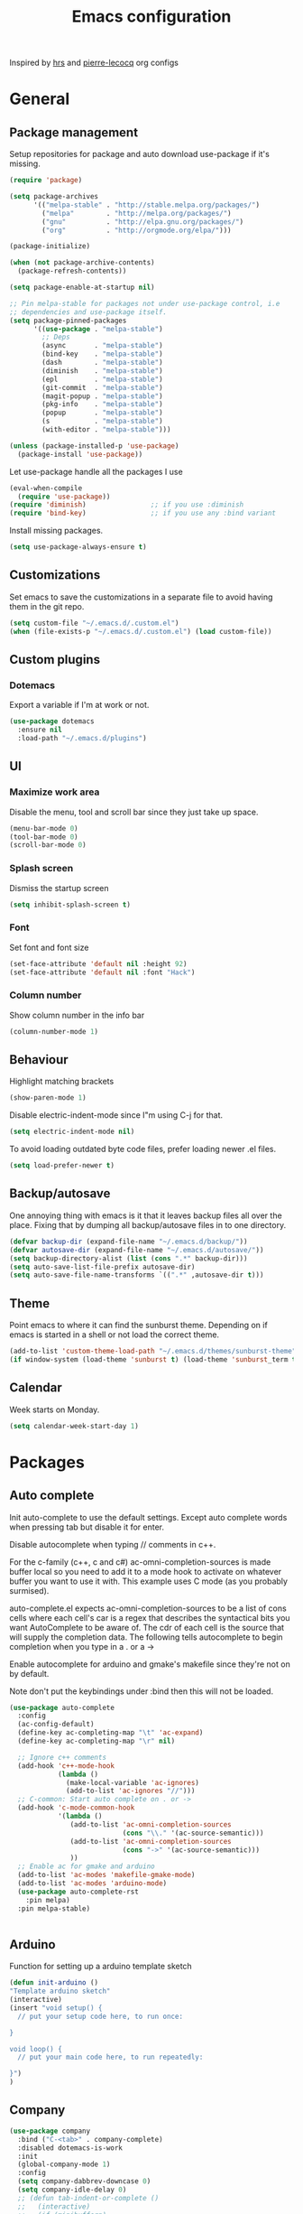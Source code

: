 #+TITLE: Emacs configuration

Inspired by [[https://github.com/hrs/dotfiles/tree/master/emacs.d][hrs]] and [[https://github.com/pierre-lecocq/emacs.d/tree/literal][pierre-lecocq]] org configs

* General
** Package management

   Setup repositories for package and auto download use-package if it's missing. 
   #+BEGIN_SRC emacs-lisp
     (require 'package)

     (setq package-archives
           '(("melpa-stable" . "http://stable.melpa.org/packages/")
             ("melpa"        . "http://melpa.org/packages/")
             ("gnu"          . "http://elpa.gnu.org/packages/")
             ("org"          . "http://orgmode.org/elpa/")))

     (package-initialize)

     (when (not package-archive-contents)
       (package-refresh-contents))

     (setq package-enable-at-startup nil)

     ;; Pin melpa-stable for packages not under use-package control, i.e
     ;; dependencies and use-package itself.
     (setq package-pinned-packages
           '((use-package . "melpa-stable")
             ;; Deps
             (async       . "melpa-stable")
             (bind-key    . "melpa-stable")
             (dash        . "melpa-stable")
             (diminish    . "melpa-stable")
             (epl         . "melpa-stable")
             (git-commit  . "melpa-stable")
             (magit-popup . "melpa-stable")
             (pkg-info    . "melpa-stable")
             (popup       . "melpa-stable")
             (s           . "melpa-stable")
             (with-editor . "melpa-stable")))

     (unless (package-installed-p 'use-package)
       (package-install 'use-package))
   #+END_SRC

   Let use-package handle all the packages I use
   #+BEGIN_SRC emacs-lisp
     (eval-when-compile
       (require 'use-package))
     (require 'diminish)                ;; if you use :diminish
     (require 'bind-key)                ;; if you use any :bind variant
   #+END_SRC

   Install missing packages.
   #+BEGIN_SRC emacs-lisp
     (setq use-package-always-ensure t)
   #+END_SRC
** Customizations
   Set emacs to save the customizations in a separate file to avoid
   having them in the git repo.
   #+BEGIN_SRC emacs-lisp
     (setq custom-file "~/.emacs.d/.custom.el")
     (when (file-exists-p "~/.emacs.d/.custom.el") (load custom-file))
   #+END_SRC
** Custom plugins
*** Dotemacs
    Export a variable if I'm at work or not.
    #+BEGIN_SRC emacs-lisp
      (use-package dotemacs
        :ensure nil
        :load-path "~/.emacs.d/plugins")
    #+END_SRC
** UI
*** Maximize work area
   Disable the menu, tool and scroll bar since they just take up
   space.
   #+BEGIN_SRC emacs-lisp
     (menu-bar-mode 0)
     (tool-bar-mode 0)
     (scroll-bar-mode 0)
   #+END_SRC
*** Splash screen
    Dismiss the startup screen
    #+BEGIN_SRC emacs-lisp
      (setq inhibit-splash-screen t)
    #+END_SRC
*** Font
    Set font and font size
    #+BEGIN_SRC emacs-lisp
      (set-face-attribute 'default nil :height 92)
      (set-face-attribute 'default nil :font "Hack")
    #+END_SRC
*** Column number
   Show column number in the info bar
   #+BEGIN_SRC emacs-lisp
     (column-number-mode 1)
   #+END_SRC
** Behaviour
   Highlight matching brackets
   #+BEGIN_SRC emacs-lisp
     (show-paren-mode 1)
   #+END_SRC
   
   Disable electric-indent-mode since I"m using C-j for that.
   #+BEGIN_SRC emacs-lisp
     (setq electric-indent-mode nil)
   #+END_SRC

   To avoid loading outdated byte code files, prefer loading newer .el
   files.
   #+BEGIN_SRC emacs-lisp
     (setq load-prefer-newer t)
   #+END_SRC
** Backup/autosave
   One annoying thing with emacs is it that it leaves backup files all
   over the place.  Fixing that by dumping all backup/autosave files
   in to one directory.
   #+BEGIN_SRC emacs-lisp
     (defvar backup-dir (expand-file-name "~/.emacs.d/backup/"))
     (defvar autosave-dir (expand-file-name "~/.emacs.d/autosave/"))
     (setq backup-directory-alist (list (cons ".*" backup-dir)))
     (setq auto-save-list-file-prefix autosave-dir)
     (setq auto-save-file-name-transforms `((".*" ,autosave-dir t)))
   #+END_SRC

** Theme
   Point emacs to where it can find the sunburst theme. Depending on
   if emacs is started in a shell or not load the correct theme.
   #+BEGIN_SRC emacs-lisp
     (add-to-list 'custom-theme-load-path "~/.emacs.d/themes/sunburst-theme")
     (if window-system (load-theme 'sunburst t) (load-theme 'sunburst_term t))
   #+END_SRC
** Calendar
   Week starts on Monday.
   #+BEGIN_SRC emacs-lisp
     (setq calendar-week-start-day 1)
   #+END_SRC
* Packages
** Auto complete
   Init auto-complete to use the default settings. Except auto
   complete words when pressing tab but disable it for enter.

   Disable autocomplete when typing // comments in c++.

   For the c-family (c++, c and c#) 
   ac-omni-completion-sources is made buffer local so you need to add
   it to a mode hook to activate on whatever buffer you want to use it
   with.  This example uses C mode (as you probably surmised).
   
   auto-complete.el expects ac-omni-completion-sources to be a list of
   cons cells where each cell's car is a regex that describes the
   syntactical bits you want AutoComplete to be aware of. The cdr of
   each cell is the source that will supply the completion data.  The
   following tells autocomplete to begin completion when you type in a
   . or a ->

   Enable autocomplete for arduino and gmake's makefile since they're
   not on by default.
   
   Note don't put the keybindings under :bind then this will not be
   loaded.
   #+BEGIN_SRC emacs-lisp
     (use-package auto-complete
       :config
       (ac-config-default)
       (define-key ac-completing-map "\t" 'ac-expand)
       (define-key ac-completing-map "\r" nil)

       ;; Ignore c++ comments
       (add-hook 'c++-mode-hook
                 (lambda ()
                   (make-local-variable 'ac-ignores)
                   (add-to-list 'ac-ignores "//")))
       ;; C-common: Start auto complete on . or ->
       (add-hook 'c-mode-common-hook 
                 '(lambda ()
                    (add-to-list 'ac-omni-completion-sources
                                 (cons "\\." '(ac-source-semantic)))
                    (add-to-list 'ac-omni-completion-sources
                                 (cons "->" '(ac-source-semantic)))
                    ))
       ;; Enable ac for gmake and arduino
       (add-to-list 'ac-modes 'makefile-gmake-mode)
       (add-to-list 'ac-modes 'arduino-mode)
       (use-package auto-complete-rst
         :pin melpa)
       :pin melpa-stable)


   #+END_SRC
** Arduino
   Function for setting up a arduino template sketch
   #+BEGIN_SRC emacs-lisp
     (defun init-arduino ()
     "Template arduino sketch"
     (interactive)
     (insert "void setup() {
       // put your setup code here, to run once:

     }

     void loop() {
       // put your main code here, to run repeatedly:

     }")
     )   
   #+END_SRC
** Company
   
   #+BEGIN_SRC emacs-lisp
     (use-package company
       :bind ("C-<tab>" . company-complete)
       :disabled dotemacs-is-work
       :init
       (global-company-mode 1)
       :config
       (setq company-dabbrev-downcase 0)
       (setq company-idle-delay 0)
       ;; (defun tab-indent-or-complete ()
       ;;   (interactive)
       ;;   (if (minibufferp)
       ;;    (minibuffer-complete)
       ;;     (if (or (not yas-minor-mode)
       ;;          (null (do-yas-expand)))
       ;;      (if (check-expansion)
       ;;          (company-complete-common)
       ;;        (indent-for-tab-command)))))
       ;; (global-set-key [backtab] 'tab-indent-or-complete)
       (add-to-list 'company-backends 'company-c-headers)
       :pin melpa-stable)
   #+END_SRC
** CMake
   #+BEGIN_SRC emacs-lisp
     (use-package cmake-mode
       :pin melpa-stable)
   #+END_SRC
** CC mode
   Specific for C, C++ and other in the c family
   - Set indentation to be two spaces.
   - Set the default mode for .h files to be c++-mode
   - Make it easier to work with camelCase words by enabling subword-mode.
   - Add that it will also search src and include directories when
     switching between header and source files.

   #+BEGIN_SRC emacs-lisp
     (use-package cc-mode
       :mode ("\\.h\\'" . c++-mode)
       :config
       (add-hook 'c-mode-common-hook
                 (lambda ()
                   (setq indent-tabs-mode nil)
                   (setq c-basic-offset 2)
                   (subword-mode 1))) ;; enable camelCase
       (setq ff-search-directories '("." "../src" "../include"))
       :pin melpa-stable)

   #+END_SRC
** Gnuplot
   Enable gnuplot to be able to plot tables in org mode.

   Bind the F9 key to open a buffer into gnuplot mode

   Set that all files ending in .gp will use the gnuplot-mode
   #+BEGIN_SRC emacs-lisp
     (use-package gnuplot
       :bind ([(f9)] . gnuplot-make-buffer)
       :config
       (autoload 'gnuplot-mode "gnuplot" "gnuplot major mode" t)
       (autoload 'gnuplot-make-buffer "gnuplot" "open a buffer in gnuplot mode" t)
       ;; Set files with ext .gp to use gnuplot
       (setq auto-mode-alist (append '(("\\.gp$" . gnuplot-mode)) auto-mode-alist))
       :pin melpa-stable)
   #+END_SRC
** Flycheck
   Enable flycheck globably.

   Disable clang check, gcc check works better.
   #+BEGIN_SRC emacs-lisp
          (use-package flycheck
            :config
            (add-hook 'after-init-hook #'global-flycheck-mode)
            (setq-default flycheck-disabled-checkers
                          (append flycheck-disabled-checkers '(c/c++-clang)))
            (when dotemacs-is-work 
              (setq-default flycheck-c/c++-gcc-executable
                            "/tools/package/gcc/6.2.0/bin/g++"))
            ;; Current version of rst-sphinx for flycheck disabling it
            (add-to-list 'auto-mode-alist
                         '("\\.rst\\'" . (lambda () 
                                           (rst-mode)
                                           (flycheck-mode -1)))) 
            :pin melpa-stable)

   #+END_SRC
   Tell emacs it's safe to change these in a .dir-locals.el file.
   #+BEGIN_SRC emacs-lisp
     (put 'flycheck-c/c++-gcc-executable 'safe-local-variable #'stringp) 
     (put 'flycheck-gcc-args 'safe-local-variable #'listp) 
   #+END_SRC
** Golang
   Setting up go to use 2 spaces as indentation and enable
   autocomplete for go.
   #+BEGIN_SRC emacs-lisp
     (use-package go-mode
       :config
       (add-hook 'go-mode-hook 
                 (lambda ()
                   (setq-default) 
                   (setq tab-width 2) 
                   (setq standard-indent 2) 
                   (setq indent-tabs-mode nil)))
       (use-package go-autocomplete
         :pin melpa-stable)
       :pin melpa-stable)
   #+END_SRC
** Haskell
   Settings for programming haskell in emacs
   #+BEGIN_SRC emacs-lisp
     (use-package haskell-mode
       :config
       (add-hook 'haskell-mode-hook 'turn-on-haskell-doc-mode)
       (add-hook 'haskell-mode-hook 'turn-on-haskell-indent)
       (autoload 'ghc-init "ghc" nil t)
       :pin melpa-stable)
   #+END_SRC
** Ledger
   Settings for ledger.
   Set the default mode for .dat files to ledger.

   Clean the buffer with C-c c.
   #+BEGIN_SRC emacs-lisp
     (use-package ledger-mode
       :bind (:map ledger-mode-map ("C-c c" . ledger-mode-clean-buffer))
       :mode "\\.dat\\'"
       :config
       (setq ledger-clear-whole-transactions 1)
       (add-hook 'ledger-mode-hook 
                 (lambda ()
                   (company-mode -1)))
:pin melpa-stable)
   #+END_SRC
** Lisp
   Color haxvalues with their respective color.
   #+BEGIN_SRC emacs-lisp
     (use-package lisp-mode
       :ensure nil ; Built in
       :config
       (defvar hexcolour-keywords
         '(("#[[:xdigit:]]\\{6\\}"
            (0 (put-text-property (match-beginning 0)
                                  (match-end 0)
                                  'face (list :background 
                                              (match-string-no-properties 0)))))))
       (defun hexcolour-add-to-font-lock ()
         (font-lock-add-keywords nil hexcolour-keywords))
       (add-hook 'lisp-mode-hook 'hexcolour-add-to-font-lock))
   #+END_SRC
** GLSL
   Set files associated with glsl to use glsl mode
   #+BEGIN_SRC emacs-lisp
     (use-package glsl-mode                       ;
       :mode (("\\.vert\\'" . glsl-mode)
              ("\\.frag\\'" . glsl-mode)
              ("\\.geom\\'" . glsl-mode)
              ("\\.prog\\'" . glsl-mode)
              ("\\.glsl\\'" . glsl-mode))
       :pin melpa)
   #+END_SRC
** Python
   Package name is python but the mode is python-mode
   Set indentation to 2 white spaces.

   Set the default for pb2 files (=PROJECT=) to use python.
   #+BEGIN_SRC emacs-lisp
     (use-package python
       :mode (("\\.py\\'" . python-mode) 
              ("^PROJECT$" . python-mode))
       :interpreter ("python" . python-mode)
       :config

       (setq python-mode-hook
             (function (lambda ()
                         (setq indent-tabs-mode nil)
                         (setq python-indent-offset 
                               (if dotemacs-is-work 4 2)))))
       :pin melpa-stable)
   #+END_SRC
** RTags (Disabled)
   Key bindings for RTags (they conflicts with GTags)
   #+BEGIN_SRC emacs-lisp
     (use-package rtags
       :disabled t
       :bind (("M-." . rtags-find-symbol-at-point)
              ("M-," . rtags-find-references-at-point)
              ("M-[" . rtags-location-stack-back)
              ("M-]" . rtags-location-stack-forward))
       :config
       (use-package rtags-ac
         :pin melpa-stable)
       :pin melpa-stable)
   #+END_SRC
** Sh
   Indent using 2 spaces for shell scripts.
   #+BEGIN_SRC emacs-lisp
     (use-package sh-script
       :config
       (add-hook 'sh-mode-hook
             (lambda ()
               (setq indent-tabs-mode nil)
               (setq c-basic-offset 2))))
   #+END_SRC
** Shell
   Enable color in shell and define the color theme. Also disable
   yasnippet in shell mode since that's messing with the shell.
   
   Custom function to clear the shell in emacs. Bound to f8
   #+BEGIN_SRC emacs-lisp
     (use-package shell
       :bind ("<f8>" . clear-shell)
       :config
       (add-hook 'shell-mode-hook 
                 (lambda ()
                   ;; Enable color in shell
                   (ansi-color-for-comint-mode-on)
                   ;; Change Color theme in shell
                   (setq ansi-color-names-vector
                         ["#4d4d4d"
                          "#D81860"
                          "#60FF60"
                          "#f9fd75"
                          "#4695c8"
                          "#a78edb"
                          "#43afce"
                          "#f3ebe2"])
                   (setq ansi-color-map (ansi-color-make-color-map))
                   ;; Disable yas minor mode
                   (yas-minor-mode -1)
                   ;; Disable company mode
                   (when (not dotemacs-is-work) (company-mode -1))
                   ;; Add go and goc to the dirtrack, Need tweak the regexp 
                   ;; (setq shell-cd-regexp "\\(cd\\|goc\\|go\\)")
                   ))
       (defun clear-shell ()
         "Clear the shell buffer"
         (interactive)
         (let ((comint-buffer-maximum-size 0))
           (comint-truncate-buffer))))
   #+END_SRC
** Sphinx
   #+BEGIN_SRC emacs-lisp
     (use-package sphinx-mode
       :pin melpa-stable)
   #+END_SRC
** Tramp
   Set the ssh to be the default method for tramp
   #+BEGIN_SRC emacs-lisp
     (use-package tramp
       :config
       (setq tramp-default-method "ssh")
       (add-to-list 'tramp-remote-path "/tools/bin"))
   #+END_SRC
** Yasnippet
   Enable yasnippet
   #+BEGIN_SRC emacs-lisp
     (use-package yasnippet 
       :config
       (yas-global-mode 1)
       (setq yas-indent-line nil)
       :pin melpa-stable)
   #+END_SRC
** Org
   From [[https://github.com/hrs/dotfiles/tree/master/emacs.d][hrs]] config file but converted to use-package
 
   Use pretty bullet points instead of asterix

   Use a little downward-pointing arrow instead of the usual ellipsis
   (=...=) when folded.

   Use syntax highlighting in source blocks while editing.
   #+BEGIN_SRC emacs-lisp
     (use-package org
       :mode ("\\.org\\'" . org-mode)
       :config
       (use-package org-bullets
         :pin melpa-stable)
       (add-hook 'org-mode-hook
                 (lambda ()
                   (org-bullets-mode t)))
       (setq org-ellipsis "⤵")
       (setq org-src-fontify-natively t)
       (setq org-src-window-setup 'current-window))
   #+END_SRC

   Doesn't work with yasnippet getting:
   yas--fallback: yasnippet fallback loop!
   This can happen when you bind ‘yas-expand’ outside of the ‘yas-minor-mode-map’.

   Make TAB act as if it were issued in a buffer of the language's major mode.
   =(setq org-src-tab-acts-natively t)=
** Makefile
   Set following files to use makefile-gmake-mode as the default.
   - Files that starts with =Makefile=.
   - Has extension =.mk=.
   - Files that are located in a directory called Make and ends with
     Rules.
   - Files that are located in a directory called modules.
   - Files called BUILD.conf (pb2 file).
   #+BEGIN_SRC emacs-lisp
     (use-package make-mode
       :mode (("Makefile.*" . makefile-gmake-mode)
              ("\\.mk$" . makefile-gmake-mode)
              ("Make/.*Rules" . makefile-gmake-mode)
              ("modules/.*" . makefile-gmake-mode)
              ("BUILD.conf" . makefile-gmake-mode)
              ))
   #+END_SRC
** Evil numbers
   Incrementing/decrementing numbers.
   #+BEGIN_SRC emacs-lisp
     (use-package evil-numbers
       :bind (("C-c +" . evil-numbers/inc-at-pt)
              ("C-c -" . evil-numbers/dec-at-pt))
       :pin melpa-stable)
   #+END_SRC
** Magit
   A Git porcelain inside Emacs
   Key =C-x g= to run magit on current buffer.

   #+BEGIN_SRC emacs-lisp
     (use-package magit
       :bind ( "C-x g" . magit-status)
       :pin melpa-stable)
   #+END_SRC
   
** Buffer move
   Move buffers around between windows
   #+BEGIN_SRC emacs-lisp
     (use-package buffer-move 
       :bind ( ("<M-S-up>"    . buf-move-up)
               ("<M-S-down>"  . buf-move-down)
               ("<M-S-left>"  . buf-move-left)
               ("<M-S-right>" . buf-move-right))
       :pin melpa-stable)
   #+END_SRC
** Multiple cursors
   Keybindings for the mc package
   #+BEGIN_SRC emacs-lisp
     (use-package multiple-cursors 
       :bind (("C-S-c C-S-c" . mc/edit-lines)
              ("C->"         . mc/mark-next-like-this)
              ("C-<"         . mc/mark-previous-like-this)
              ("C-c C-<"     . mc/mark-all-like-this)
              ("C-+"         . mc/mark-next-like-this))
       :config
       (use-package mc-extras
         :pin melpa-stable)
       :pin melpa-stable)
   #+END_SRC
** Markdown
   #+BEGIN_SRC emacs-lisp
     (use-package markdown-mode
       :pin melpa-stable)   
   #+END_SRC
** String inflections
   Keybinding for cycle between snake case, camel case etc
   #+BEGIN_SRC emacs-lisp
     (use-package string-inflection 
       :bind ("C-;" . string-inflection-cycle )
       :pin melpa-stable)
   #+END_SRC
** Sudo edit
   Sudo edit the current file
   #+BEGIN_SRC emacs-lisp
     (use-package sudo-edit
       :bind ("C-c C-r" . sudo-edit)
       :pin melpa)
   #+END_SRC
** Expand region
   #+BEGIN_SRC emacs-lisp
     (use-package expand-region
       :bind ("C-=" . er/expand-region)
       :pin melpa-stable)
   #+END_SRC

** GTags (Disabled)
   Key bindings for finding tag, reference and usage of symbol.

   Cycling gtag results ([[https://www.emacswiki.org/emacs/CyclingGTagsResult][source]])
   #+BEGIN_SRC emacs-lisp
     (use-package ggtags
       :disabled t
       :bind (("M-." . gtags-find-tag) ;; Finds tag
              ("C-M-." . gtags-find-rtag)   ;; Find all references of tag
              ("C-M-," . gtags-find-symbol)) ;; Find all usages of symbol.
       :config 
       (defun ww-next-gtag ()
             "Find next matching tag, for GTAGS."
             (interactive)
             (let ((latest-gtags-buffer
                    (car (delq nil  (mapcar (lambda (x) (and (string-match "GTAGS SELECT" (buffer-name x)) (buffer-name x)) )
                                            (buffer-list)) ))))
               (cond (latest-gtags-buffer
                      (switch-to-buffer latest-gtags-buffer)
                      (forward-line)
                      (gtags-select-it nil))
                     )))
       :pin melpa-stable)

   #+END_SRC
   
** Windmove
   Jump between windows using the arrow keys instead of cycling with
   "C-x o". Note that this Doesn't work in org mode.
   #+BEGIN_SRC emacs-lisp
     (use-package windmove 
       :bind (([M-left]  . windmove-left)  ; move to left window
              ([M-right] . windmove-right) ; move to right window
              ([M-up]    . windmove-up)    ; move to upper window
              ([M-down]  . windmove-down)) ; move to downer window
       :pin melpa-stable)
   #+END_SRC

** Move text
   Move line up and down using arrow keys.
   #+BEGIN_SRC emacs-lisp
     (use-package move-text
       :bind (([C-S-up] . move-text-up)
              ([C-S-down] . move-text-down))
       :pin melpa-stable)
   #+END_SRC
** The Silver Searcher
   #+BEGIN_SRC emacs-lisp
     (use-package ag
       :pin melpa-stable)
   #+END_SRC

** Powerline
   #+BEGIN_SRC emacs-lisp
     (use-package powerline
       :disabled
       :config
       (powerline-vim-theme)
       :pin melpa-stable)
   #+END_SRC
** ibuffer
    Use ibuffer instead of list-buffers, has some neat features.

    Sort buffers by placing them in different groups
    #+BEGIN_SRC emacs-lisp
      (use-package ibuffer
        :config 
        (defalias 'list-buffers 'ibuffer)
        (setq ibuffer-saved-filter-groups
            (quote (("default"
                     ("c++" (mode . c++-mode))
                     ("make"  (or (mode . makefile-gmake-mode)
                                  (mode . makefile-mode)))
                     ("cmake" (mode . cmake-mode ))
                     ("ag" (mode . ag-mode ))
                     ("docs" (mode . rst-mode))
                     ("dired" (mode . dired-mode))
                     ("shell" (mode . shell-mode))
                     ("emacs" (or
                               (name . "^\\*scratch\\*$")
                               (name . "^\\*Messages\\*$")
                               (name . "^\\*Completions\\*$")))
                     ))))
      (add-hook 'ibuffer-mode-hook
                (lambda ()
                  (ibuffer-switch-to-saved-filter-groups "default"))))
    #+END_SRC
    
** Multi term
   #+BEGIN_SRC emacs-lisp
     (use-package multi-term
       :pin melpa)
   #+END_SRC
** Rainbow
   #+BEGIN_SRC emacs-lisp
     ;; (use-package rainbow-mode
     ;;   :pin melpa-stable)
   #+END_SRC
** Yaml
   #+BEGIN_SRC emacs-lisp
     (use-package yaml-mode
       :pin melpa-stable)
   #+END_SRC
* Work
** Custom packages
*** dd-newfile
    Function that inserts the DD template for a new file
    #+BEGIN_SRC emacs-lisp
      (use-package dd-newfile
        :if dotemacs-is-work
        :ensure nil
        :load-path "~/.emacs.d/plugins")
    #+END_SRC
*** dd-log-parser
    Functions for parsing the =DD::Logger=
    #+BEGIN_SRC emacs-lisp
      (use-package dd-log-parser
        :if dotemacs-is-work
        :ensure nil
        :load-path "~/.emacs.d/plugins")
    #+END_SRC
*** dd-pybuild2
    #+BEGIN_SRC emacs-lisp
      (use-package dd-pybuild2
        :if dotemacs-is-work
        :ensure nil
        :load-path "~/.emacs.d/plugins")
    #+END_SRC
*** houdini
    Houdini related functions, mostly handle houdini versions.
    #+BEGIN_SRC emacs-lisp
      (use-package houdini
        :bind ("C-x j" . hou-insert-version)
        :if dotemacs-is-work
        :ensure nil
        :load-path "~/.emacs.d/plugins")
    #+END_SRC
*** highlight-extra
    Functions for highlighting my shells when building etc
    #+BEGIN_SRC emacs-lisp
      (use-package highlight-extra
        :if dotemacs-is-work
        :ensure nil
        :load-path "~/.emacs.d/plugins")
    #+END_SRC
*** work
    Bunch of functions to setup my work area when at work 
    #+BEGIN_SRC emacs-lisp
      (use-package work
        :if dotemacs-is-work
        :ensure nil
        :load-path "~/.emacs.d/plugins")
    #+END_SRC
** Custom functions
*** PID    
   Get the pid of a proc
   #+BEGIN_SRC emacs-lisp
     (defun pid (regex &optional index)
       "Get the pid of REGEX, if more than one is running it returns one
     at INDEX. Where INDEX starts from 0 and up"
       (interactive)
       (when (not index) (setq index 0))
       (nth index 
	    (split-string 
	     (shell-command-to-string
	      (concat "ps aux | " ;; wrap first character in [ ] to not match itself
		      "sed -nE \"s/$USER\\s+([0-9]+).*?"
		      (concat "[" (substring regex 0 1) "]" (substring regex 1))"/\\1/p\"")
	      ))))
   #+END_SRC
*** PID Houdini
    Get the PID for houdini
    #+BEGIN_SRC emacs-lisp
      (defun pid-houdini (&optional index )
	"Get the pid for houdini.
      If more than one is running it returns the one at INDEX.  Where
      INDEX starts from 0 and up"

	(interactive)
	(when (not index) (setq index 0)) (pid "houdini-bin" index))
    #+END_SRC
*** PID Maya
    #+BEGIN_SRC emacs-lisp
      (defun pid-maya (&optional index)
	"Get the pid for maya.
      If more than one is running it returns the one at INDEX.  Where
      INDEX starts from 0 and up"
	(interactive)
	(when (not index) (setq index 0))
	(pid "maya\\.bin" index))
    #+END_SRC
*** PID smeat
    #+BEGIN_SRC emacs-lisp
      (defun pid-smeat (&optional index)
	"Get the pid for smeat.
      If more than one is running it returns the one at INDEX.  Where
      INDEX starts from 0 and up"
	(interactive)
	(when (not index) (setq index 0))
	;; the ^= is to ignore houdini/python commands e.g houdini --with smeat=...
	(pid "smeat(:?[^=]+|$$)" index))
    #+END_SRC
*** Attach Houdini
    Used with gdb, prints attach <pid of houdini> in the prompt.
    #+BEGIN_SRC emacs-lisp
      (defun attach-houdini (&optional index)
	"Prints attach <pid> into the buffer. 
      INDEX is use to select which one if there are multiple instances
      running, INDEX counts from 1."
	(interactive"p")

	;; The default for index is one.
	(when (< index 1) (setq index 1))
	(insert (concat "attach " (pid-houdini (- index 1)) )))
    #+END_SRC
*** Attach Maya
    #+BEGIN_SRC emacs-lisp
      (defun attach-maya (&optional index) 
        "Prints attach <pid> into the buffer. 
      INDEX is use to select which one if there are multiple instances
      running, INDEX counts from 1."
        (interactive"p")
        ;; The default for index is one.
        (when (< index 1) (setq index 1))
        (insert (concat "attach " (pid-maya index) )))
    #+END_SRC
*** Attach smeat
    #+BEGIN_SRC emacs-lisp
      (defun attach-smeat (&optional index)
	"Prints attach <pid> into the buffer.
      INDEX is use to select which one if there are multiple instances
      running, INDEX counts from 1."
	(interactive"p")

	;; The default for index is one.
	(when (< index 1) (setq index 1))
	(insert (concat "attach " (pid-smeat (- index 1)) )))
    #+END_SRC
*** Kill Houdini
    #+BEGIN_SRC emacs-lisp
      (defun kill-houdini ()
        "Kill houdini.
      If more than one houdini are running it will kill the
      first one in the ps list."
        (interactive)
        (shell-command (concat "kill -9 " (pid-houdini))))
    #+END_SRC
*** Kill Maya 
    #+BEGIN_SRC emacs-lisp
      (defun kill-maya ()
        "Kill maya.
      If more than one Maya process are running it will kill the
      first one in the ps list."
        (interactive)
        (shell-command (concat "kill -9 " (pid-maya))))
    #+END_SRC
*** Smeat abort
    Not quite working. But sends a signal to the smeat process to abort the sim.
    #+BEGIN_SRC emacs-lisp
      (defun smeat-abort (&optional index )
        "Sends USR1 signal to houdini which aborts the smeat client.
      INDEX is used to select which houdini instance to send to if
      multiple instances exist."
        (interactive"p")
        (when (< index 1) (setq index 1))
        (let ((hou-pid (pid-houdini index)))
          (shell-command (concat "kill -s USR1 " hou-pid))))
    #+END_SRC
*** Preproccess
    #+BEGIN_SRC emacs-lisp
      (defun preprocess-fix-macros ()
        "Fix expanded macros when running only the preprocess on a file.
      For example: g++ <flags> -E <file>.  Since they are expanded into
      a single line which makes them hard to debug."
        (interactive)
        (let* ((start (if (use-region-p) (region-beginning) (point)))
               (end (if (use-region-p) (region-end) (point-max)))
               (regex-map '(":[ ]" ";" "{" "}[ ]"))
               (regex (mapconcat (lambda (x) (format "\\(%s\\)" x)) regex-map "\\|")))
          (goto-char start)
          (while (search-forward-regexp regex end t)
            (newline)
            (setq end (1+ end)))
          (indent-region start (point))
          (goto-char start)))
    #+END_SRC
*** Make
    Functions to speed up the port of old style Makefiles to using modules.
    #+BEGIN_SRC emacs-lisp
      (defun make-boost-components ()
        "Convert old style boost libs to module style"
        (interactive)
        (let ((begin) (end))
          (if (use-region-p)
              (progn (setq begin (region-beginning) end (region-end)))
            (progn (setq begin (point-min) end nil)))
          (goto-char begin)
          (while (re-search-forward
                  (concat "\\$(\\(?:EXECS\\|LIBS\\))_LIBS \\+= "
                          "\\$(BOOST_LIB_DIR)/libboost_\\(.*?\\)\\.a") end t)
            (replace-match "BOOST_COMPONENTS += \\1"))))

      (defun make-include-to-modules ()
        "Convert old Makefile's INCLUDE to using modules"
        (interactive)
        (let ((begin) (end))
          (if (use-region-p)
              (progn (setq begin (region-beginning) end (region-end)))
            (progn (setq begin (point-min) end nil)))
          (goto-char begin)
          (while (re-search-forward
                  "INCLUDES \\+= \\$(\\(.*\\)_INC_DIR)" end t)
            (replace-match 
             (concat "MODULES += " (downcase (match-string-no-properties 1))) t ))))

      (defun make-mkl-module ()
        "Convert old mkl static libs to using the mkl module's flags"
        (interactive)
        (let ((begin) (end))
          (if (use-region-p)
              (progn (setq begin (region-beginning) end (region-end)))
            (progn (setq begin (point-min) end nil)))
          (goto-char begin)
          (when (re-search-forward 
                 (concat "\\$(\\(?:EXECS\\|LIBS\\))_LIBS \\+= " 
                         "\\$(MKL_STATIC_LAYERED_LIBS)") end t)
            (replace-match "MKL_USE_STATIC_LIBS = YES"))))

      (defun make-eigen-module ()
        "Convert eigen cxxflag to using the eigen module's flags"
        (interactive)
        (let ((begin) (end))
          (if (use-region-p)
              (progn (setq begin (region-beginning) end (region-end)))
            (progn (setq begin (point-min) end nil)))
          (goto-char begin)
          (when (re-search-forward 
                 "X?CXXFLAGS \\+= -DEIGEN_USE_MKL_ALL" end t)
            (replace-match "EIGEN_USE_MKL = YES"))))

      (defun make-openvdb-module ()
        "Convert openvdb cxxflag to using the openvdb module's flags"
        (interactive)
        (let ((begin) (end))
          (if (use-region-p)
              (progn (setq begin (region-beginning) end (region-end)))
            (progn (setq begin (point-min) end nil)))
          (goto-char begin)
          (when (re-search-forward 
                 "X?CXXFLAGS \\+= -DOPENVDB_3_ABI_COMPATIBLE" end t)
            (replace-match "OPENVDB_USE_ABI_3 = YES"))))

      (defun make-insert-toolchain (&optional toolchain)
        "Insert TOOLCHAIN = TOOLCHAIN, where the last is the variable TOOLCHAIN."
        (interactive "sName of toolchain to use: ")
        
        (when (not toolchain) (setq toolchain "gcc") )
        
        (let ((begin) (end))
          (if (use-region-p)
              (progn (setq begin (region-beginning) end (region-end)))
            (progn (setq begin (point-min) end nil)))
          (goto-char begin)
          ;; Move to the end of the _SRCS
          (while (re-search-forward "\\$(\\(?:EXECS\\|LIBS\\))_SRCS \\+= .*" end t))
          
          (insert (concat "\n\nTOOLCHAIN = " toolchain))))

      (defun make-delete-libpaths-and-rpath ()
        "Delete LIBPATHS += and RPATH_LIBSPATHS from the makefile"
        (interactive)
        (let ((begin) (end))
          (if (use-region-p)
              (progn (setq begin (region-beginning) end (region-end)))
            (progn (setq begin (point-min) end (point-max))))
          (delete-matching-lines "\\(?:RPATH_\\)?LIBPATHS \\+= .*" begin end )))

      (defun make-delete-libs ()
        "Delete $(EXECS/LIBS)_LIBS += lines from the makefile"
        (interactive)
        (let ((begin) (end))
          (if (use-region-p)
              (progn (setq begin (region-beginning) end (region-end)))
            (progn (setq begin (point-min) end (point-max))))
          (delete-matching-lines "\\$(\\(?:EXECS\\|LIBS\\))_LIBS \\+= .*" begin end )))

      (defun convert-make-to-modules ()
        "Convert old makefile to using modules"
        (interactive)
        (make-insert-toolchain)
        (make-include-to-modules)
        (make-mkl-module)
        (make-eigen-module)
        (make-openvdb-module)
        (make-boost-components)
        (make-delete-libpaths-and-rpath)
        (make-delete-libs))
    #+END_SRC
* Custom functions
** Buffer
   Function for renaming buffer and file. Source: [[http://www.stringify.com/2006/apr/24/rename/][Link]]
   #+BEGIN_SRC emacs-lisp
     (defun rename-current-file-or-buffer ()
       "Rename current file and buffer, similar to save-as but removes
     the old file"
       (interactive)
       (if (not (buffer-file-name))
           (call-interactively 'rename-buffer)
         (let ((file (buffer-file-name)))
           (with-temp-buffer
             (set-buffer (dired-noselect file))
             (dired-do-rename)
             (kill-buffer nil))))
       nil)
   #+END_SRC
   To sync all open buffers with their respective files on disk. Source: [[https://www.emacswiki.org/emacs/RevertBuffer][here]]
   #+BEGIN_SRC emacs-lisp
     (defun revert-all-buffers ()
         "Refreshes all open buffers from their respective files."
         (interactive)
         (dolist (buf (buffer-list))
           (with-current-buffer buf
             (when (and (buffer-file-name) (not (buffer-modified-p)))
               (revert-buffer t t t) )))
         (message "Refreshed open files.") )
   #+END_SRC
** Text
   Taken from [[http://stackoverflow.com/questions/88399/how-do-i-duplicate-a-whole-line-in-emacs][here]], author mk-fg.
   #+BEGIN_SRC emacs-lisp
     (defun duplicate-line ()
       "Clone line at cursor, leaving the latter intact."
       (interactive)
       (save-excursion
         (let ((kill-read-only-ok t) deactivate-mark)
           (read-only-mode 1)
           (kill-whole-line)
           (read-only-mode 0)
           (yank))))
   #+END_SRC
** Programming
*** C++
    Insert java style comment
    /**
     * <cursor>
     */
    #+BEGIN_SRC emacs-lisp
      (defun insert-function-comment ()
        (interactive)
        (insert "/**")  (indent-according-to-mode)
        (insert "\n* ") (indent-according-to-mode)
        (insert "\n*/") (indent-according-to-mode)
        (forward-line -1)
        (end-of-line))
    #+END_SRC

    Expands a define macro for all matches in current buffer.
    #+BEGIN_SRC emacs-lisp
      (defun replace-define()
        "Evaluating the define variable.
      Place cursor on a #define <var> <content> and execute this command and it will
      replace all <var> with <content> in the file."
        (interactive)
        (let ((line (split-string (thing-at-point 'line) )))
          (if (equal (car line) "#define")
              (let ((curr-pos (point)) ;; save current position
                    (end (point-max)))
                ;; Jump to the end of line
                (end-of-line)
                ;; Replace the first with the second.
                (while (re-search-forward (concat "\\_<"(nth 1 line)"\\_>") end t )
                  (replace-match (nth 2 line)))
                ;; return to the same position
                (goto-char curr-pos)
                ;; move to the end of the line to indicate that it's done.
                (end-of-line))
            (message "Not a #define directive!" ))))
    #+END_SRC

    Undo the previous function.
    #+BEGIN_SRC emacs-lisp
      (defun replace-define-undo()
        "Undoing the expansion of the define variable.
      Place cursor on a #define <var> <content> and execute this
       command and it will replace all <content> with <var> in the
       file."

        (interactive)
        (let ((line (split-string (thing-at-point 'line) )))
          (if (equal (car line) "#define")
              (let ((curr-pos (point)) ;; save current position
                    (end (point-max)))
                ;; Jump to the end of line
                (end-of-line)

                ;; Replace the second with the first
                (while (re-search-forward (nth 2 line) end t ) (replace-match (nth 1 line)))

                ;; return to the same position
                (goto-char curr-pos)
                ;; move to the end of the line to indicate that it's done.
                (end-of-line))
            (message "Not a #define directive!" ))))
    #+END_SRC

    Convert typedef to c++11's alias
    #+BEGIN_SRC emacs-lisp
      (defun convert-typedef-to-using ()
        "Converts typedef statements to using statements"
        (interactive)
        (let ((begin) (end))

          (if (use-region-p)
              (progn (setq begin (region-beginning) end (region-end)))
            (progn (setq begin (point) end nil)))

          (goto-char begin)
          (while (re-search-forward
                  (concat "typedef \\(\\(?:typename \\)*"
                          "[a-zA-Z0-9_:<>,*&() ]+?\\)[ ]+\\([a-zA-Z0-9_]+\\)[ ]*;" )
                  end t )
            (replace-match "using \\2 = \\1;"))))
    #+END_SRC
** Workspace
   Function for splitting emacs into three frames. 
   Really nice to use with i3wm.
   #+BEGIN_SRC emacs-lisp
     (defun setup-home ()
     "Splits the session into three frames"
     (interactive)
     (delete-other-frames)
     (delete-other-windows)
     (make-frame-command)
     (make-frame-command)
     )
   #+END_SRC
** Split lines
   Function for splitting lines at specified character. Default is ','.
   #+BEGIN_SRC emacs-lisp
     (defun split-at (&optional delim)
     "Split region/line at DELIM, if there are multiple matches it
     will split each one. DELIM will default to \",\" if no delim is
     given."
     (interactive "sSpecify delimiter: ")
     (when (or (string= delim "") (not delim)) (setq delim ","))
     (let ((start (if (use-region-p) (region-beginning) (point-at-bol)))
           (end (if (use-region-p) (region-end) (point-at-eol)))
           (regex delim))
       (goto-char start)
      
       (while (search-forward-regexp regex end t)
         (insert "\n")
         (setq end (1+ end))
         )
       (indent-region start end)
       (goto-char start)
       )
     )

     (defun split-at-comma ()
     "wrapper for split-at for use with key command"
     (interactive)
     (split-at ",")
     )
   #+END_SRC
** Yesterday-time
   Computes the time 24 hours ago
   #+BEGIN_SRC emacs-lisp
     (defun yesterday-time ()
     "Provide the date/time 24 hours before the time now in the format of current-time."
       (let* ((now-time (current-time))              ; get the time now
              (hi (car now-time))                    ; save off the high word
              (lo (car (cdr now-time)))              ; save off the low word
              (msecs (nth 2 now-time))               ; save off the milliseconds
              )

         (if (< lo 20864)                      ; if the low word is too small for subtracting
             (setq hi (- hi 2)  lo (+ lo 44672)) ; take 2 from the high word and add to the low
           (setq hi (- hi 1) lo (- lo 20864))  ; else, add 86400 seconds (in two parts)
           )
         (list hi lo msecs)                    ; regurgitate the new values
         ))
   #+END_SRC

* Custom plugins
** Multiple cursor extension
   #+BEGIN_SRC emacs-lisp
     (use-package mc-extra-extra
       :ensure nil
       :load-path "~/emacs.d/plugins")
   #+END_SRC
* Custom keybindings
** Macros
    Macro to quickly open a file that is located on my machine at work.
    Inserts "fredriks@bcws649.d2vancouver.com:fredriks/swdevl/CoreLibs"
    Old machine was bcbellws108.
    #+BEGIN_SRC emacs-lisp
      (fset 'bcws
         [?f ?r ?e ?d ?r ?i ?k ?s ?@ ?b ?c ?w ?s ?6 ?4 ?9 ?. ?d ?2 ?v ?a ?n ?c ?o ?u ?v ?e ?r ?. ?c ?o ?m ?: ?f ?r ?e ?d ?r ?i ?k ?s ?/ ?s ?w ?d ?e ?v ?l ?/ ?C ?o ?r ?e ?L ?i ?b ?s])
    #+END_SRC

    And bind it to the key combo
    #+BEGIN_SRC emacs-lisp
      (global-set-key (kbd "C-c B") 'bcws)
    #+END_SRC
** Registers
   Quickly jump to files by pressing C-x r j <register>
   Jump to my init file with 'e' and init directory with 'i'.
   #+BEGIN_SRC emacs-lisp
     (set-register ?e (cons 'file "~/.emacs.d/init.el")) 
     (set-register ?i (cons 'file "~/.emacs.d/init.d")) 
   #+END_SRC
** UI
   Key bindings if I really need to see the menu and tool bar
   #+BEGIN_SRC emacs-lisp
     (global-set-key (kbd "<f5>") 'menu-bar-mode)
     (global-set-key (kbd "<f6>") 'tool-bar-mode)
   #+END_SRC
   
** Navigation
   Jump to specific line.
   #+BEGIN_SRC emacs-lisp
     (global-set-key (kbd "M-g") 'goto-line)
   #+END_SRC
** Text search
   I'm using the regex variant of the text search more than the normal one.
   Swapping keybindings for them
   #+BEGIN_SRC emacs-lisp
     (global-set-key (kbd "C-M-s") 'isearch-forward)
     (global-set-key (kbd "C-M-r") 'isearch-backward)
     (global-set-key (kbd "C-s") 'isearch-forward-regexp)
     (global-set-key (kbd "C-r") 'isearch-backward-regexp)
     (global-set-key (kbd "C-S-s") 'isearch-forward-symbol-at-point)
   #+END_SRC
** Text edit
   Bind replace regexp to meta r
   #+BEGIN_SRC emacs-lisp
     (global-set-key (kbd "M-r") 'replace-regexp)
   #+END_SRC
   
   Duplicate line
   #+BEGIN_SRC emacs-lisp
     (global-set-key (kbd "C-c l") 'duplicate-line)
   #+END_SRC

   Split line at comma
   #+BEGIN_SRC emacs-lisp
     (global-set-key (kbd "C-,") 'split-at-comma)
   #+END_SRC
** Buffer functions
   Key bindings for revert-all-buffers and rename current buffer
   #+BEGIN_SRC emacs-lisp
     (global-set-key (kbd "C-c r") 'revert-all-buffers)
     (global-set-key "\C-cR" 'rename-current-file-or-buffer)
   #+END_SRC
** C Common
   Hide/Show code blocks
   #+BEGIN_SRC emacs-lisp
     (add-hook 'c-mode-common-hook
       (lambda()
         (local-set-key (kbd "C-c <right>") 'hs-show-block)
         (local-set-key (kbd "C-c <left>")  'hs-hide-block)
         (local-set-key (kbd "C-c <up>")    'hs-hide-all)
         (local-set-key (kbd "C-c <down>")  'hs-show-all)
         (hs-minor-mode t)))
   #+END_SRC

   When in a c family buffer use shift tab to switch between header
   and source
   #+BEGIN_SRC emacs-lisp
     (add-hook 'c-mode-common-hook
       (lambda() 
         (local-set-key  (kbd "<backtab>") 'ff-find-other-file)))
   #+END_SRC
** Compile
   Key bindings to run make on current location and to re-run the
   command.
   #+BEGIN_SRC emacs-lisp
     (global-set-key (kbd "<f12>") 'compile)
     (global-set-key (kbd "<f11>") 'recompile)
   #+END_SRC
* Bug workarounds
  Workarounds for bugs I have encountered through out the years
** Cursor turns black
   Set the cursor color to white.
   #+BEGIN_SRC emacs-lisp
     (set-cursor-color "#ffffff")
   #+END_SRC
** Maximize emacs under KDE
   Issue maximizing emacs with KDE at work
   #+BEGIN_SRC emacs-lisp
     (setq frame-resize-pixelwise t)
   #+END_SRC
* Notes
** Lisp in search replace
   To execute a lisp function in replace regexp do \,(<function>)
** Skip code block
   You can use =:tangle no= in the =SRC_BLOCK= to ignore the code
   block from being exported aka tangled. Good for example blocks that
   you don't want to end up in you config file.
** Flycheck
*** Tweak flycheck
   To set specific compiler and flags for a specific project you can
   use something like this in a .dir-locals.el file:
   #+BEGIN_SRC emacs-lisp :tangle no
     ;; File .dir-locals.el
     ( ( c++-mode 
         . ( (flycheck-c/c++-gcc-executable . "/tools/package/gcc/6.2.0/bin/g++" )
             (flycheck-gcc-args 
              . ("-I/dd/dept/software/users/fredriks/swdevl/PRIVATE/include"
                 "-isystem/dd/tools/cent6_64/package/blosc/1.5.0/include"
                 "-isystem/dd/tools/cent6_64/package/eigen/3.2.10/include/eigen3"
                 "-isystem/dd/tools/cent6_64/package/hdf5/1.8.8/include"
                 "-isystem/dd/tools/cent6_64/package/ilmbase/2.2.0/include"
                 "-isystem/dd/tools/cent6_64/package/mkl/11.2.3/include"
                 "-isystem/dd/tools/cent6_64/package/openvdb/3.2.0/include"
                 "-isystem/dd/tools/cent6_64/package/boost/1.55.0/include"
                 "-isystem/dd/tools/cent6_64/package/tbb/4.3.1/include"
                 "-isystem/dd/tools/cent6_64/package/openmesh/3.3.0/include"
                 "-isystem/tools/include"
                 "-std=c++0x"
                 "-Wall"
                 "-D_GLIBCXX_USE_CXX11_ABI=0"
                 "-DEIGEN_MATRIXBASE_PLUGIN=<DD/Utility/EigenMatrixBaseAddon.hpp>"
                 "-DDD_OPEN_MESH_POLYMESHT_EXTENSION=<DD/Math/Geometry/OpenMesh/OpenMesh_PolyMeshT_Extension.hpp>"
                 "-DDD_OPEN_MESH_TRIMESHT_EXTENSION=<DD/Math/Geometry/OpenMesh/OpenMesh_TriMeshT_Extension.hpp>"
                 "-DDD_CORELIBS_USE_OPENMESH"
                 "-DDD_CORELIBS_BUILD_LIBS"
                 "-DEIGEN_MATRIXBASE_PLUGIN=<DD/Utility/EigenMatrixBaseAddon.hpp>")))))
   #+END_SRC

   If you want to play it more safe you can use the flychecks other
   variables (see C-c ! ?). For example this also works, but all
   include paths are prefix with -I so you'll get a lot of noise from
   boost etc.
   #+BEGIN_SRC emacs-lisp :tangle no
     ;; File .dir-locals.el
     ( ( c++-mode 
         . ( (flycheck-gcc-include-path 
              . ("/dd/dept/software/users/fredriks/swdevl/PRIVATE/include"
                 "/dd/tools/cent6_64/package/blosc/1.5.0/include"
                 "/dd/tools/cent6_64/package/eigen/3.2.10/include/eigen3"
                 "/dd/tools/cent6_64/package/hdf5/1.8.8/include"
                 "/dd/tools/cent6_64/package/ilmbase/2.2.0/include"
                 "/dd/tools/cent6_64/package/mkl/11.2.3/include"
                 "/dd/tools/cent6_64/package/openvdb/3.2.0/include"
                 "/dd/tools/cent6_64/package/boost/1.55.0/include"
                 "/dd/tools/cent6_64/package/tbb/4.3.1/include"
                 "/dd/tools/cent6_64/package/openmesh/3.3.0/include"
                 "/tools/include"))
             (flycheck-gcc-definitions 
              . ("_GLIBCXX_USE_CXX11_ABI=0"
                 "EIGEN_MATRIXBASE_PLUGIN=<DD/Utility/EigenMatrixBaseAddon.hpp>"
                 "DD_OPEN_MESH_POLYMESHT_EXTENSION=<DD/Math/Geometry/OpenMesh/OpenMesh_PolyMeshT_Extension.hpp>"
                 "DD_OPEN_MESH_TRIMESHT_EXTENSION=<DD/Math/Geometry/OpenMesh/OpenMesh_TriMeshT_Extension.hpp>"
                 "DD_CORELIBS_USE_OPENMESH"
                 "DD_CORELIBS_BUILD_LIBS"
                 "EIGEN_MATRIXBASE_PLUGIN=<DD/Utility/EigenMatrixBaseAddon.hpp>")))))
   #+END_SRC
*** Language standard in c++
   Specify language standard in dir locals file: .dir-locals.el 
   For example
   ((c++-mode
     (flycheck-clang-language-standard . "c++14")
     (flycheck-gcc-language-standard . "c++14")))
** Links
*** Elisp Regex
    Link to elisp regular expression
    https://www.gnu.org/software/emacs/manual/html_node/elisp/Regular-Expressions.html
** Change font size on the fly
   Use commands
   C-x C-+ and C-x C--
** Git
*** Change message in most recent commit
    git commit --amend [-m ""]
** Test openvdb in maya
*** TODO Move this to separate notes
    mel script:
    polySphere -radius 1 -name "poly_sphere"
    createNode OpenVDBFromPolygons -name "vdb_from_poly"
    setAttr vdb_from_poly.VoxelSize 0.1
    connectAttr poly_sphere.outMesh vdb_from_poly.MeshInput
    createNode OpenVDBVisualize -name "vdb_visualize"
    connectAttr vdb_from_poly.VdbOutput vdb_visualize.VDBInput

    listAttr vdb_from_poly
